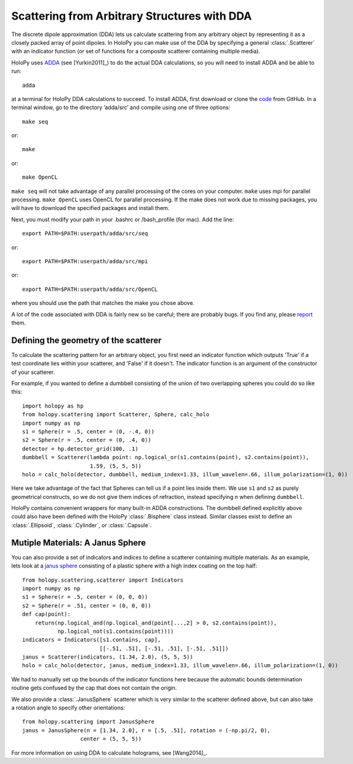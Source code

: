 .. _dda_tutorial:

Scattering from Arbitrary Structures with DDA
=============================================

The discrete dipole approximation (DDA) lets us calculate scattering
from any arbitrary object by representing it as a closely packed array
of point dipoles. In HoloPy you can make use of the DDA by specifying
a general :class:`.Scatterer` with an indicator function (or set of
functions for a composite scatterer containing multiple media).

HoloPy uses `ADDA <http://code.google.com/p/a-dda/>`_ (see [Yurkin2011]_) to do
the actual DDA calculations, so you will need to install ADDA and be able to
run::

  adda

at a terminal for HoloPy DDA calculations to succeed. To install ADDA,
first download or clone the `code <https://github.com/adda-team/adda>`_
from GitHub. In a terminal window, go to the directory ’adda/src’
and compile using one of three options::

 make seq

or::

 make

or::

 make OpenCL

``make seq`` will not take advantage of any parallel processing of the cores
on your computer. ``make`` uses mpi for parallel processing. ``make OpenCL`` uses
OpenCL for parallel processing. If the make does not work due to missing packages,
you will have to download the specified packages and install them.

Next, you must modify your path in your .bashrc or /bash_profile (for mac). Add the
line::

  export PATH=$PATH:userpath/adda/src/seq

or::

  export PATH=$PATH:userpath/adda/src/mpi

or::

  export PATH=$PATH:userpath/adda/src/OpenCL

where you should use the path that matches the make you chose above.

A lot of the code associated with DDA is fairly new so be careful;
there are probably bugs. If you find any, please `report
<https://github.com/manoharan-lab/holopy/issues>`_ them.

Defining the geometry of the scatterer
~~~~~~~~~~~~~~~~~~~~~~~~~~~~~~~~~~~~~~

To calculate the scattering pattern for an arbitrary object, you first
need an indicator function which outputs 'True' if a test coordinate
lies within your scatterer, and 'False' if it doesn't. The indicator function
is an argument of the constructor of your scatterer.

For example, if you wanted to define a dumbbell consisting of the union
of two overlapping spheres you could do so like this::

  import holopy as hp
  from holopy.scattering import Scatterer, Sphere, calc_holo
  import numpy as np
  s1 = Sphere(r = .5, center = (0, -.4, 0))
  s2 = Sphere(r = .5, center = (0, .4, 0))
  detector = hp.detector_grid(100, .1)
  dumbbell = Scatterer(lambda point: np.logical_or(s1.contains(point), s2.contains(point)),
                       1.59, (5, 5, 5))
  holo = calc_holo(detector, dumbbell, medium_index=1.33, illum_wavelen=.66, illum_polarization=(1, 0))

Here we take advantage of the fact that Spheres can tell us if a point
lies inside them. We use ``s1`` and ``s2`` as purely geometrical
constructs, so we do not give them indices of refraction, instead
specifying n when defining ``dumbbell``.

HoloPy contains convenient wrappers for many built-in ADDA constructions. The
dumbbell defined explicitly above could also have been defined with the HoloPy
:class:`.Bisphere` class instead. Similar classes exist to define an
:class:`.Ellipsoid`, :class:`.Cylinder`, or :class:`.Capsule`.

Mutiple Materials: A Janus Sphere
~~~~~~~~~~~~~~~~~~~~~~~~~~~~~~~~~

You can also provide a set of indicators and indices to define a scatterer
containing multiple materials. As an example, lets look at a `janus
sphere <http://en.wikipedia.org/wiki/Janus_particles>`_ consisting of
a plastic sphere with a high index coating on the top half::

  from holopy.scattering.scatterer import Indicators
  import numpy as np
  s1 = Sphere(r = .5, center = (0, 0, 0))
  s2 = Sphere(r = .51, center = (0, 0, 0))
  def cap(point):
      return(np.logical_and(np.logical_and(point[...,2] > 0, s2.contains(point)),
             np.logical_not(s1.contains(point))))
  indicators = Indicators([s1.contains, cap],
                          [[-.51, .51], [-.51, .51], [-.51, .51]])
  janus = Scatterer(indicators, (1.34, 2.0), (5, 5, 5))
  holo = calc_holo(detector, janus, medium_index=1.33, illum_wavelen=.66, illum_polarization=(1, 0))

We had to manually set up the bounds of the indicator functions here
because the automatic bounds determination routine gets confused by
the cap that does not contain the origin.

We also provide a :class:`.JanusSphere` scatterer which is very
similar to the scatterer defined above, but can also take a rotation
angle to specify other orientations::

  from holopy.scattering import JanusSphere
  janus = JanusSphere(n = [1.34, 2.0], r = [.5, .51], rotation = (-np.pi/2, 0),
                    center = (5, 5, 5))

For more information on using DDA to calculate holograms, see [Wang2014]_.
